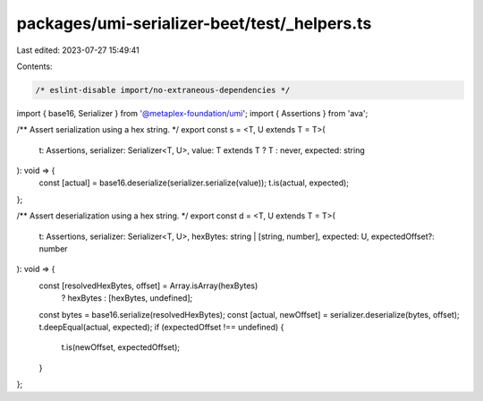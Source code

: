 packages/umi-serializer-beet/test/_helpers.ts
=============================================

Last edited: 2023-07-27 15:49:41

Contents:

.. code-block:: ts

    /* eslint-disable import/no-extraneous-dependencies */
import { base16, Serializer } from '@metaplex-foundation/umi';
import { Assertions } from 'ava';

/** Assert serialization using a hex string. */
export const s = <T, U extends T = T>(
  t: Assertions,
  serializer: Serializer<T, U>,
  value: T extends T ? T : never,
  expected: string
): void => {
  const [actual] = base16.deserialize(serializer.serialize(value));
  t.is(actual, expected);
};

/** Assert deserialization using a hex string. */
export const d = <T, U extends T = T>(
  t: Assertions,
  serializer: Serializer<T, U>,
  hexBytes: string | [string, number],
  expected: U,
  expectedOffset?: number
): void => {
  const [resolvedHexBytes, offset] = Array.isArray(hexBytes)
    ? hexBytes
    : [hexBytes, undefined];
  const bytes = base16.serialize(resolvedHexBytes);
  const [actual, newOffset] = serializer.deserialize(bytes, offset);
  t.deepEqual(actual, expected);
  if (expectedOffset !== undefined) {
    t.is(newOffset, expectedOffset);
  }
};


